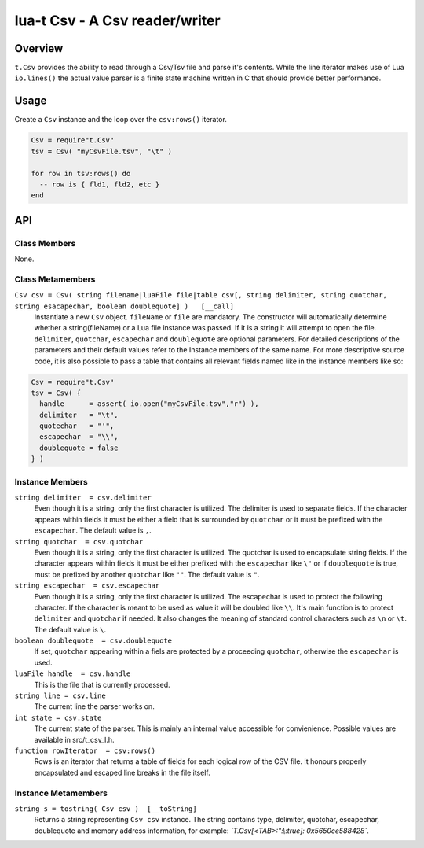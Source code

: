 lua-t Csv - A Csv reader/writer
+++++++++++++++++++++++++++++++


Overview
========

``t.Csv`` provides the ability to read through a Csv/Tsv file and parse it's
contents.  While the line iterator makes use of Lua ``io.lines()`` the
actual value parser is a finite state machine written in C that should
provide better performance.

Usage
=====

Create a ``Csv`` instance and the loop over the ``csv:rows()`` iterator.

.. code:: lua

  Csv = require"t.Csv"
  tsv = Csv( "myCsvFile.tsv", "\t" )

  for row in tsv:rows() do
    -- row is { fld1, fld2, etc }
  end


API
===

Class Members
-------------

None.

Class Metamembers
-----------------

``Csv csv = Csv( string filename|luaFile file|table csv[, string delimiter, string quotchar, string esacapechar, boolean doublequote] )   [__call]``
  Instantiate a new ``Csv`` object. ``fileName`` or ``file`` are mandatory.
  The constructor will automatically determine whether a string(fileName) or
  a Lua file instance was passed.  If it is a string it will attempt to open
  the file.  ``delimiter``, ``quotchar``, ``escapechar`` and ``doublequote``
  are optional parameters.  For detailed descriptions of the parameters and
  their default values refer to the Instance members of the same name.  For
  more descriptive source code, it is also possible to pass a table that
  contains all relevant fields named like in the instance members like so:

.. code:: lua

  Csv = require"t.Csv"
  tsv = Csv( {
    handle      = assert( io.open("myCsvFile.tsv","r") ),
    delimiter   = "\t",
    quotechar   = "'",
    escapechar  = "\\",
    doublequote = false
  } )


Instance Members
----------------

``string delimiter  = csv.delimiter``
  Even though it is a string, only the first character is utilized.  The
  delimiter is used to separate fields.  If the character appears within
  fields it must be either a field that is surrounded by ``quotchar`` or it
  must be prefixed with the ``escapechar``.  The default value is ``,``.

``string quotchar  = csv.quotchar``
  Even though it is a string, only the first character is utilized.  The
  quotchar is used to encapsulate string fields.  If the character appears
  within fields it must be either prefixed with the ``escapechar`` like
  ``\"`` or if ``doublequote`` is true, must be prefixed by another
  ``quotchar`` like ``""``.  The default value is ``"``.

``string escapechar  = csv.escapechar``
  Even though it is a string, only the first character is utilized.  The
  escapechar is used to protect the following character.  If the character
  is meant to be used as value it will be doubled like ``\\``.  It's main
  function is to protect ``delimiter`` and ``quotchar`` if needed.  It also
  changes the meaning of standard control characters such as ``\n`` or
  ``\t``.  The default value is ``\``.

``boolean doublequote  = csv.doublequote``
  If set, ``quotchar`` appearing within a fiels are protected by a
  proceeding ``quotchar``, otherwise the ``escapechar`` is used.

``luaFile handle  = csv.handle``
  This is the file that is currently processed.

``string line = csv.line``
  The current line the parser works on.

``int state = csv.state``
  The current state of the parser.  This is mainly an internal value
  accessible for convienience.  Possible values are available in
  src/t_csv_l.h.

``function rowIterator  = csv:rows()``
  Rows is an iterator that returns a table of fields for each logical row of
  the CSV file.  It honours properly encapsulated and escaped line breaks in
  the file itself.


Instance Metamembers
--------------------

``string s = tostring( Csv csv )  [__toString]``
  Returns a string representing ``Csv csv`` instance.  The string
  contains type, delimiter, quotchar, escapechar, doublequote and memory
  address information, for example: *`T.Csv[<TAB>:":\\:true]:
  0x5650ce588428`*.


